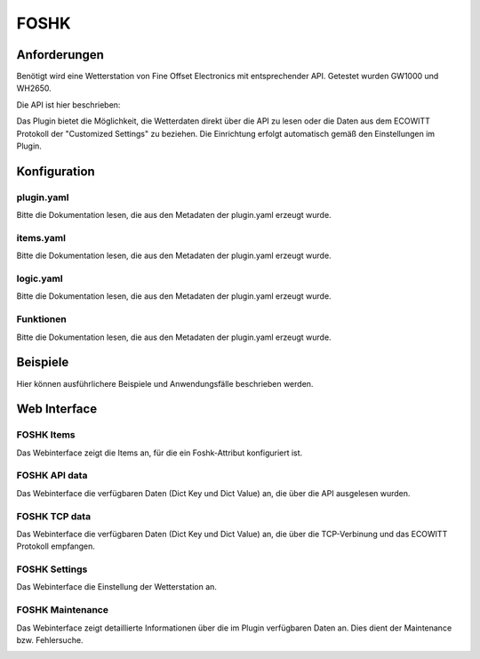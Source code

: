 FOSHK
=====

Anforderungen
-------------
Benötigt wird eine Wetterstation von Fine Offset Electronics mit entsprechender API.
Getestet wurden GW1000 und WH2650.

Die API ist hier beschrieben:

Das Plugin bietet die Möglichkeit, die Wetterdaten direkt über die API zu lesen oder die Daten aus dem ECOWITT Protokoll der "Customized Settings" zu beziehen.
Die Einrichtung erfolgt automatisch gemäß den Einstellungen im Plugin.

Konfiguration
-------------

plugin.yaml
^^^^^^^^^^^

Bitte die Dokumentation lesen, die aus den Metadaten der plugin.yaml erzeugt wurde.


items.yaml
^^^^^^^^^^

Bitte die Dokumentation lesen, die aus den Metadaten der plugin.yaml erzeugt wurde.


logic.yaml
^^^^^^^^^^

Bitte die Dokumentation lesen, die aus den Metadaten der plugin.yaml erzeugt wurde.


Funktionen
^^^^^^^^^^

Bitte die Dokumentation lesen, die aus den Metadaten der plugin.yaml erzeugt wurde.


Beispiele
---------

Hier können ausführlichere Beispiele und Anwendungsfälle beschrieben werden.


Web Interface
-------------

FOSHK Items
^^^^^^^^^^^

Das Webinterface zeigt die Items an, für die ein Foshk-Attribut konfiguriert ist.

.. image:: user_doc/assets/webif_tab1.jpg
   :class: screenshot

FOSHK API data
^^^^^^^^^^^^^^

Das Webinterface die verfügbaren Daten (Dict Key und Dict Value) an, die über die API ausgelesen wurden.

.. image:: user_doc/assets/webif_tab2.jpg
   :class: screenshot

FOSHK TCP data
^^^^^^^^^^^^^^

Das Webinterface die verfügbaren Daten (Dict Key und Dict Value) an, die über die TCP-Verbinung und das ECOWITT
Protokoll empfangen.

.. image:: user_doc/assets/webif_tab3.jpg
   :class: screenshot

FOSHK Settings
^^^^^^^^^^^^^^

Das Webinterface die Einstellung der Wetterstation an.

.. image:: user_doc/assets/webif_tab4.jpg
   :class: screenshot

FOSHK Maintenance
^^^^^^^^^^^^^^^^^

Das Webinterface zeigt detaillierte Informationen über die im Plugin verfügbaren Daten an.
Dies dient der Maintenance bzw. Fehlersuche.

.. image:: user_doc/assets/webif_tab5.jpg
   :class: screenshot
